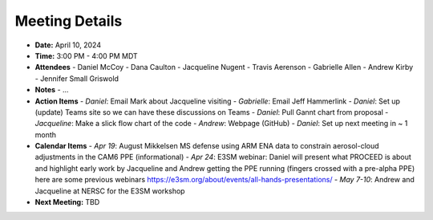 Meeting Details
===============

- **Date:** April 10, 2024
- **Time:** 3:00 PM - 4:00 PM MDT
- **Attendees**
  - Daniel McCoy
  - Dana Caulton
  - Jacqueline Nugent
  - Travis Aerenson
  - Gabrielle Allen
  - Andrew Kirby
  - Jennifer Small Griswold

- **Notes** 
  - ...

- **Action Items**
  - *Daniel*: Email Mark about Jacqueline visiting
  - *Gabrielle*: Email Jeff Hammerlink
  - *Daniel*: Set up (update) Teams site so we can have these discussions on Teams
  - *Daniel*: Pull Gannt chart from proposal
  - *Jacqueline*: Make a slick flow chart of the code
  - *Andrew*: Webpage (GitHub)
  - *Daniel*: Set up next meeting in ~ 1 month

- **Calendar Items**
  - *Apr 19*: August Mikkelsen MS defense using ARM ENA data to constrain aerosol-cloud adjustments in the CAM6 PPE (informational)
  - *Apr 24*: E3SM webinar: Daniel will present what PROCEED is about and highlight early work by Jacqueline and Andrew getting the PPE running (fingers crossed with a pre-alpha PPE) here are some previous webinars https://e3sm.org/about/events/all-hands-presentations/
  - *May 7-10*: Andrew and Jacqueline at NERSC for the E3SM workshop

- **Next Meeting:** TBD
